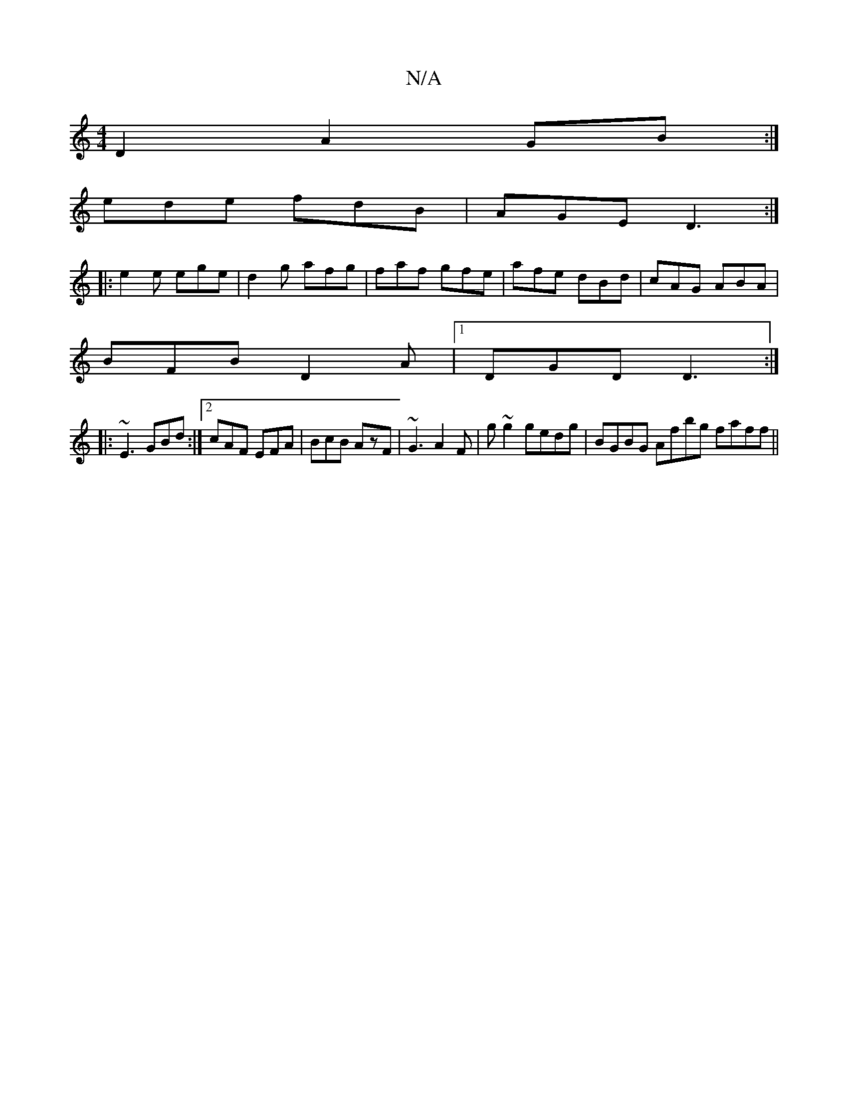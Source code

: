 X:1
T:N/A
M:4/4
R:N/A
K:Cmajor
2D2 A2GB:|
ede fdB|AGE D3:|
|:e2e ege|d2g afg|faf gfe|afe dBd|cAG ABA|
BFB D2A|1 DGD D3:|
|:~E3 GBd:|2 cAF EFA|BcB AzF|~G3 A2F|g~g2 gedg|BGBG Afbg faff||

ab (3eag f<afa|ge~B2 aece |(3dcd Bc d3g|badc 